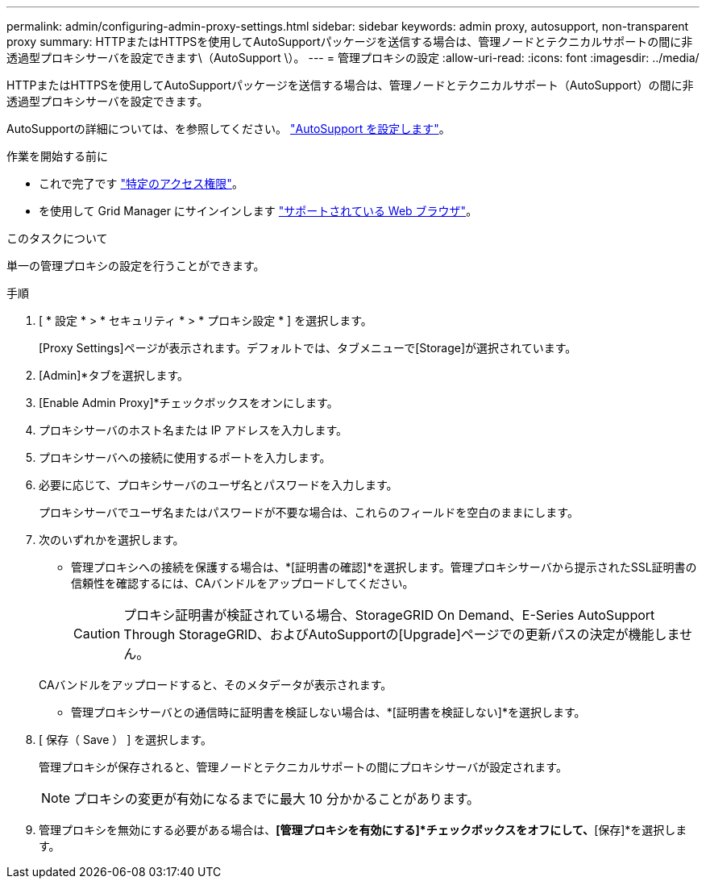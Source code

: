 ---
permalink: admin/configuring-admin-proxy-settings.html 
sidebar: sidebar 
keywords: admin proxy, autosupport, non-transparent proxy 
summary: HTTPまたはHTTPSを使用してAutoSupportパッケージを送信する場合は、管理ノードとテクニカルサポートの間に非透過型プロキシサーバを設定できます\（AutoSupport \）。 
---
= 管理プロキシの設定
:allow-uri-read: 
:icons: font
:imagesdir: ../media/


[role="lead"]
HTTPまたはHTTPSを使用してAutoSupportパッケージを送信する場合は、管理ノードとテクニカルサポート（AutoSupport）の間に非透過型プロキシサーバを設定できます。

AutoSupportの詳細については、を参照してください。 link:configure-autosupport-grid-manager.html["AutoSupport を設定します"]。

.作業を開始する前に
* これで完了です link:admin-group-permissions.html["特定のアクセス権限"]。
* を使用して Grid Manager にサインインします link:../admin/web-browser-requirements.html["サポートされている Web ブラウザ"]。


.このタスクについて
単一の管理プロキシの設定を行うことができます。

.手順
. [ * 設定 * > * セキュリティ * > * プロキシ設定 * ] を選択します。
+
[Proxy Settings]ページが表示されます。デフォルトでは、タブメニューで[Storage]が選択されています。

. [Admin]*タブを選択します。
. [Enable Admin Proxy]*チェックボックスをオンにします。
. プロキシサーバのホスト名または IP アドレスを入力します。
. プロキシサーバへの接続に使用するポートを入力します。
. 必要に応じて、プロキシサーバのユーザ名とパスワードを入力します。
+
プロキシサーバでユーザ名またはパスワードが不要な場合は、これらのフィールドを空白のままにします。

. 次のいずれかを選択します。
+
** 管理プロキシへの接続を保護する場合は、*[証明書の確認]*を選択します。管理プロキシサーバから提示されたSSL証明書の信頼性を確認するには、CAバンドルをアップロードしてください。
+

CAUTION: プロキシ証明書が検証されている場合、StorageGRID On Demand、E-Series AutoSupport Through StorageGRID、およびAutoSupportの[Upgrade]ページでの更新パスの決定が機能しません。

+
CAバンドルをアップロードすると、そのメタデータが表示されます。

** 管理プロキシサーバとの通信時に証明書を検証しない場合は、*[証明書を検証しない]*を選択します。


. [ 保存（ Save ） ] を選択します。
+
管理プロキシが保存されると、管理ノードとテクニカルサポートの間にプロキシサーバが設定されます。

+

NOTE: プロキシの変更が有効になるまでに最大 10 分かかることがあります。

. 管理プロキシを無効にする必要がある場合は、*[管理プロキシを有効にする]*チェックボックスをオフにして、*[保存]*を選択します。

